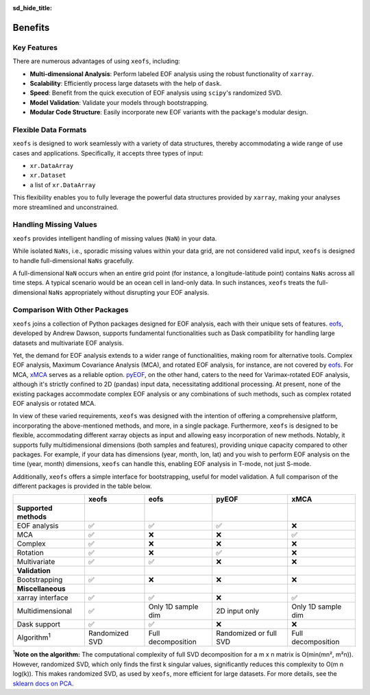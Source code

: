 :sd_hide_title:

==================
Benefits
==================


Key Features
==================

There are numerous advantages of using ``xeofs``, including:

- **Multi-dimensional Analysis**: Perform labeled EOF analysis using the robust functionality of ``xarray``.
- **Scalability**: Efficiently process large datasets with the help of ``dask``.
- **Speed**: Benefit from the quick execution of EOF analysis using ``scipy``'s randomized SVD.
- **Model Validation**: Validate your models through bootstrapping.
- **Modular Code Structure**: Easily incorporate new EOF variants with the package's modular design.


Flexible Data Formats
====================================

``xeofs`` is designed to work seamlessly with a variety of data structures, thereby accommodating a wide range of use cases and applications.
Specifically, it accepts three types of input: 

- ``xr.DataArray``
- ``xr.Dataset``
- a list of ``xr.DataArray``

This flexibility enables you to fully leverage the powerful data structures provided by ``xarray``, making your analyses more streamlined and unconstrained. 


Handling Missing Values
====================================

``xeofs`` provides intelligent handling of missing values (``NaN``) in your data. 

While isolated ``NaNs``, i.e., sporadic missing values within your data grid, 
are not considered valid input, ``xeofs`` is designed to handle full-dimensional ``NaNs`` gracefully. 

A full-dimensional ``NaN`` occurs when an entire grid point 
(for instance, a longitude-latitude point) contains ``NaNs`` across all time steps. A typical scenario would be an ocean cell in land-only data. 
In such instances, ``xeofs`` treats the full-dimensional ``NaNs`` appropriately without disrupting your EOF analysis. 

Comparison With Other Packages
====================================

``xeofs`` joins a collection of Python packages designed for EOF analysis, each with their unique sets of features. `eofs`_, developed by Andrew Dawson, supports fundamental functionalities such as Dask compatibility for handling large datasets and multivariate EOF analysis.

Yet, the demand for EOF analysis extends to a wider range of functionalities, making room for alternative tools. Complex EOF analysis, Maximum Covariance Analysis (MCA), and rotated EOF analysis, for instance, are not covered by `eofs`_. For MCA, `xMCA`_ serves as a reliable option. `pyEOF`_, on the other hand, caters to the need for Varimax-rotated EOF analysis, although it's strictly confined to 2D (pandas) input data, necessitating additional processing. At present, none of the existing packages accommodate complex EOF analysis or any combinations of such methods, such as complex rotated EOF analysis or rotated MCA.

In view of these varied requirements, ``xeofs`` was designed with the intention of offering a comprehensive platform, incorporating the above-mentioned methods, and more, in a single package. Furthermore, ``xeofs`` is designed to be flexible, accommodating different xarray objects as input and allowing easy incorporation of new methods. Notably, it supports fully multidimensional dimensions (both samples and features), providing unique capacity compared to other packages. For example, if your data has dimensions (year, month, lon, lat) and you wish to perform EOF analysis on the time (year, month) dimensions, ``xeofs`` can handle this, enabling EOF analysis in T-mode, not just S-mode.

Additionally, ``xeofs`` offers a simple interface for bootstrapping, useful for model validation. A full comparison of the different packages is provided in the table below.

.. list-table::
   :header-rows: 1

   * - 
     - **xeofs**
     - **eofs**
     - **pyEOF**
     - **xMCA**
   * - **Supported methods**
     -
     - 
     - 
     -
   * - EOF analysis
     - ✅
     - ✅
     - ✅
     - ❌
   * - MCA
     - ✅
     - ❌
     - ❌
     - ✅
   * - Complex
     - ✅
     - ❌
     - ❌
     - ❌
   * - Rotation
     - ✅
     - ❌
     - ✅
     - ❌
   * - Multivariate
     - ✅
     - ✅
     - ❌
     - ❌
   * - **Validation**
     -
     - 
     - 
     -
   * - Bootstrapping
     - ✅
     - ❌
     - ❌
     - ❌
   * - **Miscellaneous**
     -
     - 
     - 
     -
   * - xarray interface
     - ✅
     - ✅
     - ❌
     - ✅
   * - Multidimensional
     - ✅
     - Only 1D sample dim
     - 2D input only
     - Only 1D sample dim
   * - Dask support
     - ✅
     - ✅
     - ❌
     - ❌
   * - Algorithm\ :sup:`1`\
     - Randomized SVD
     - Full decomposition
     - Randomized or full SVD
     - Full decomposition

\ :sup:`1`\ **Note on the algorithm:** The computational complexity of full SVD decomposition for a m x n matrix is O(min(mn², m²n)). However, randomized SVD, which only finds the first k singular values, significantly reduces this complexity to O(m n log(k)). This makes randomized SVD, as used by ``xeofs``, more efficient for large datasets. For more details, see the `sklearn docs on PCA`_.

.. _pyEOF: https://github.com/zhonghua-zheng/pyEOF
.. _xMCA: https://github.com/Yefee/xMCA
.. _eofs: https://github.com/ajdawson/eofs
.. _`sklearn docs on PCA`: https://scikit-learn.org/stable/modules/generated/sklearn.decomposition.PCA.html


